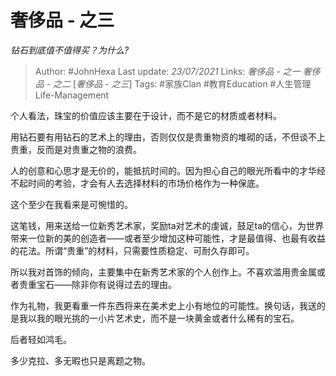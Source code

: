 * 奢侈品 - 之三
  :PROPERTIES:
  :CUSTOM_ID: 奢侈品---之三
  :END:

/钻石到底值不值得买？为什么?/

#+BEGIN_QUOTE
  Author: #JohnHexa Last update: /23/07/2021/ Links: [[奢侈品 - 之一]]
  [[奢侈品 - 之二]] [[[奢侈品---之三][奢侈品 - 之三]]] Tags: #家族Clan
  #教育Education #人生管理Life-Management
#+END_QUOTE

个人看法，珠宝的价值应该主要在于设计，而不是它的材质或者材料。

用钻石要有用钻石的艺术上的理由，否则仅仅是贵重物资的堆砌的话，不但谈不上贵重，反而是对贵重之物的浪费。

人的创意和心思才是无价的，能抵抗时间的。因为担心自己的眼光所看中的才华经不起时间的考验，才会有人去选择材料的市场价格作为一种保底。

这个至少在我看来是可惋惜的。

这笔钱，用来送给一位新秀艺术家，奖励ta对艺术的虔诚，鼓足ta的信心，为世界带来一位新的美的创造者------或者至少增加这种可能性，才是最值得、也最有收益的花法。所谓“贵重”的材料，只需要性质稳定、可耐久存即可。

所以我对首饰的倾向，主要集中在新秀艺术家的个人创作上。不喜欢滥用贵金属或者贵重宝石------除非你有说得过去的理由。

作为礼物，我更看重一件东西将来在美术史上小有地位的可能性。换句话，我送的是我以我的眼光挑的一小片艺术史，而不是一块黄金或者什么稀有的宝石。

后者轻如鸿毛。

多少克拉、多无暇也只是离题之物。
